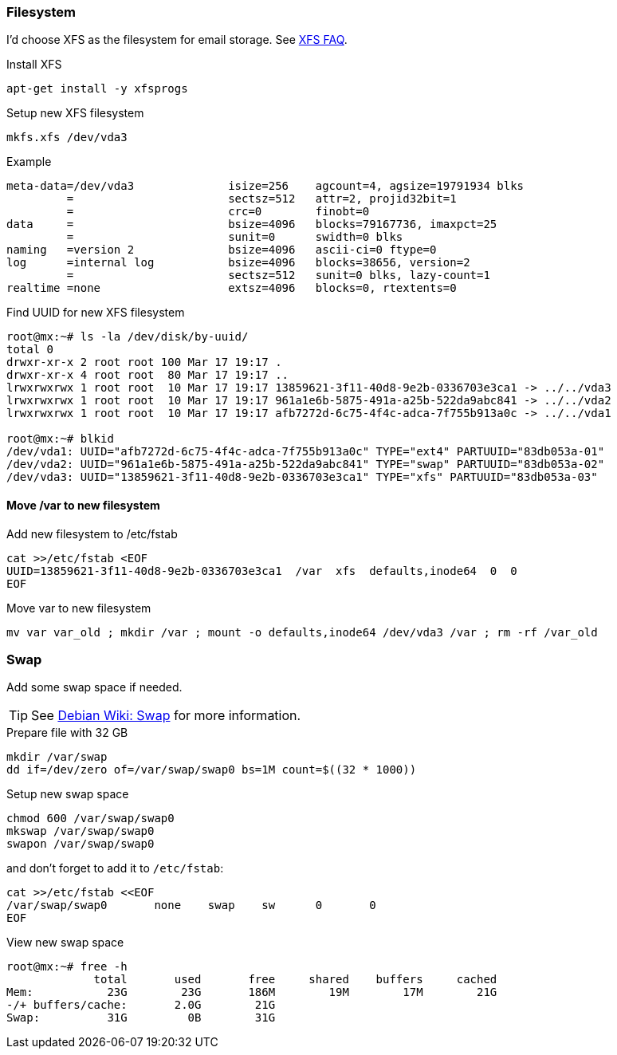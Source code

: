 === Filesystem

I'd choose XFS as the filesystem for email storage.
See http://xfs.org/index.php/XFS_FAQ[XFS FAQ].

[source,bash,linenums]
.Install XFS
----
apt-get install -y xfsprogs
----

[source,bash,linenums]
.Setup new XFS filesystem
----
mkfs.xfs /dev/vda3
----

[source,bash,linenums]
.Example
----
meta-data=/dev/vda3              isize=256    agcount=4, agsize=19791934 blks
         =                       sectsz=512   attr=2, projid32bit=1
         =                       crc=0        finobt=0
data     =                       bsize=4096   blocks=79167736, imaxpct=25
         =                       sunit=0      swidth=0 blks
naming   =version 2              bsize=4096   ascii-ci=0 ftype=0
log      =internal log           bsize=4096   blocks=38656, version=2
         =                       sectsz=512   sunit=0 blks, lazy-count=1
realtime =none                   extsz=4096   blocks=0, rtextents=0
----

[source,bash,linenums]
.Find UUID for new XFS filesystem
----
root@mx:~# ls -la /dev/disk/by-uuid/
total 0
drwxr-xr-x 2 root root 100 Mar 17 19:17 .
drwxr-xr-x 4 root root  80 Mar 17 19:17 ..
lrwxrwxrwx 1 root root  10 Mar 17 19:17 13859621-3f11-40d8-9e2b-0336703e3ca1 -> ../../vda3
lrwxrwxrwx 1 root root  10 Mar 17 19:17 961a1e6b-5875-491a-a25b-522da9abc841 -> ../../vda2
lrwxrwxrwx 1 root root  10 Mar 17 19:17 afb7272d-6c75-4f4c-adca-7f755b913a0c -> ../../vda1

root@mx:~# blkid
/dev/vda1: UUID="afb7272d-6c75-4f4c-adca-7f755b913a0c" TYPE="ext4" PARTUUID="83db053a-01"
/dev/vda2: UUID="961a1e6b-5875-491a-a25b-522da9abc841" TYPE="swap" PARTUUID="83db053a-02"
/dev/vda3: UUID="13859621-3f11-40d8-9e2b-0336703e3ca1" TYPE="xfs" PARTUUID="83db053a-03"
----

==== Move /var to new filesystem

[source,bash,linenums]
.Add new filesystem to /etc/fstab
----
cat >>/etc/fstab <EOF
UUID=13859621-3f11-40d8-9e2b-0336703e3ca1  /var  xfs  defaults,inode64  0  0
EOF
----

[source,bash,linenums]
.Move var to new filesystem
----
mv var var_old ; mkdir /var ; mount -o defaults,inode64 /dev/vda3 /var ; rm -rf /var_old
----

=== Swap

Add some swap space if needed.

TIP: See https://wiki.debian.org/Swap[Debian Wiki: Swap] for more information.

[source,bash,linenums]
.Prepare file with 32 GB
----
mkdir /var/swap
dd if=/dev/zero of=/var/swap/swap0 bs=1M count=$((32 * 1000))
----

[source,bash,linenums]
.Setup new swap space
----
chmod 600 /var/swap/swap0
mkswap /var/swap/swap0
swapon /var/swap/swap0
----

and don't forget to add it to `/etc/fstab`:

[source,bash,linenums]
----
cat >>/etc/fstab <<EOF
/var/swap/swap0       none    swap    sw      0       0
EOF
----

[source,bash,linenums]
.View new swap space
----
root@mx:~# free -h
             total       used       free     shared    buffers     cached
Mem:           23G        23G       186M        19M        17M        21G
-/+ buffers/cache:       2.0G        21G
Swap:          31G         0B        31G
----

